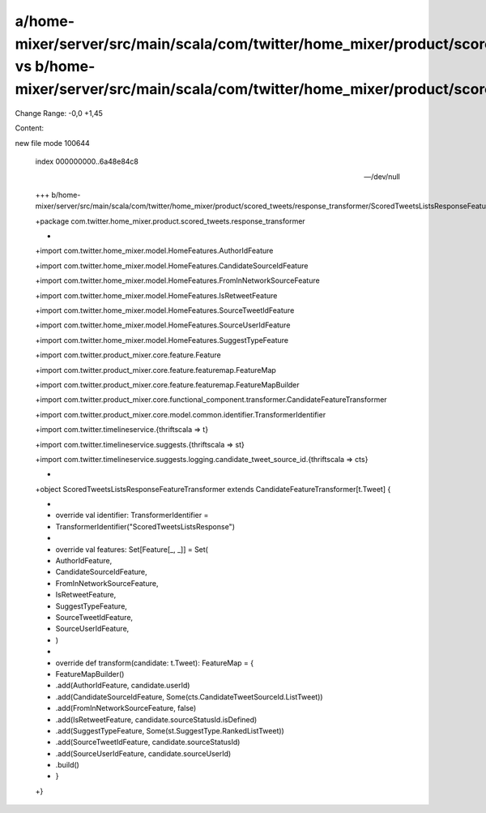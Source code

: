 a/home-mixer/server/src/main/scala/com/twitter/home_mixer/product/scored_tweets/response_transformer/ScoredTweetsListsResponseFeatureTransformer.scala vs b/home-mixer/server/src/main/scala/com/twitter/home_mixer/product/scored_tweets/response_transformer/ScoredTweetsListsResponseFeatureTransformer.scala
==================================================

Change Range: -0,0 +1,45

Content:

::

new file mode 100644
  
  index 000000000..6a48e84c8
  
  --- /dev/null
  
  +++ b/home-mixer/server/src/main/scala/com/twitter/home_mixer/product/scored_tweets/response_transformer/ScoredTweetsListsResponseFeatureTransformer.scala
  
  +package com.twitter.home_mixer.product.scored_tweets.response_transformer
  
  +
  
  +import com.twitter.home_mixer.model.HomeFeatures.AuthorIdFeature
  
  +import com.twitter.home_mixer.model.HomeFeatures.CandidateSourceIdFeature
  
  +import com.twitter.home_mixer.model.HomeFeatures.FromInNetworkSourceFeature
  
  +import com.twitter.home_mixer.model.HomeFeatures.IsRetweetFeature
  
  +import com.twitter.home_mixer.model.HomeFeatures.SourceTweetIdFeature
  
  +import com.twitter.home_mixer.model.HomeFeatures.SourceUserIdFeature
  
  +import com.twitter.home_mixer.model.HomeFeatures.SuggestTypeFeature
  
  +import com.twitter.product_mixer.core.feature.Feature
  
  +import com.twitter.product_mixer.core.feature.featuremap.FeatureMap
  
  +import com.twitter.product_mixer.core.feature.featuremap.FeatureMapBuilder
  
  +import com.twitter.product_mixer.core.functional_component.transformer.CandidateFeatureTransformer
  
  +import com.twitter.product_mixer.core.model.common.identifier.TransformerIdentifier
  
  +import com.twitter.timelineservice.{thriftscala => t}
  
  +import com.twitter.timelineservice.suggests.{thriftscala => st}
  
  +import com.twitter.timelineservice.suggests.logging.candidate_tweet_source_id.{thriftscala => cts}
  
  +
  
  +object ScoredTweetsListsResponseFeatureTransformer extends CandidateFeatureTransformer[t.Tweet] {
  
  +
  
  +  override val identifier: TransformerIdentifier =
  
  +    TransformerIdentifier("ScoredTweetsListsResponse")
  
  +
  
  +  override val features: Set[Feature[_, _]] = Set(
  
  +    AuthorIdFeature,
  
  +    CandidateSourceIdFeature,
  
  +    FromInNetworkSourceFeature,
  
  +    IsRetweetFeature,
  
  +    SuggestTypeFeature,
  
  +    SourceTweetIdFeature,
  
  +    SourceUserIdFeature,
  
  +  )
  
  +
  
  +  override def transform(candidate: t.Tweet): FeatureMap = {
  
  +    FeatureMapBuilder()
  
  +      .add(AuthorIdFeature, candidate.userId)
  
  +      .add(CandidateSourceIdFeature, Some(cts.CandidateTweetSourceId.ListTweet))
  
  +      .add(FromInNetworkSourceFeature, false)
  
  +      .add(IsRetweetFeature, candidate.sourceStatusId.isDefined)
  
  +      .add(SuggestTypeFeature, Some(st.SuggestType.RankedListTweet))
  
  +      .add(SourceTweetIdFeature, candidate.sourceStatusId)
  
  +      .add(SourceUserIdFeature, candidate.sourceUserId)
  
  +      .build()
  
  +  }
  
  +}
  
